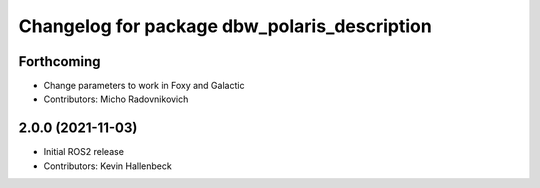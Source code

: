 ^^^^^^^^^^^^^^^^^^^^^^^^^^^^^^^^^^^^^^^^^^^^^
Changelog for package dbw_polaris_description
^^^^^^^^^^^^^^^^^^^^^^^^^^^^^^^^^^^^^^^^^^^^^

Forthcoming
-----------
* Change parameters to work in Foxy and Galactic
* Contributors: Micho Radovnikovich

2.0.0 (2021-11-03)
------------------
* Initial ROS2 release
* Contributors: Kevin Hallenbeck
